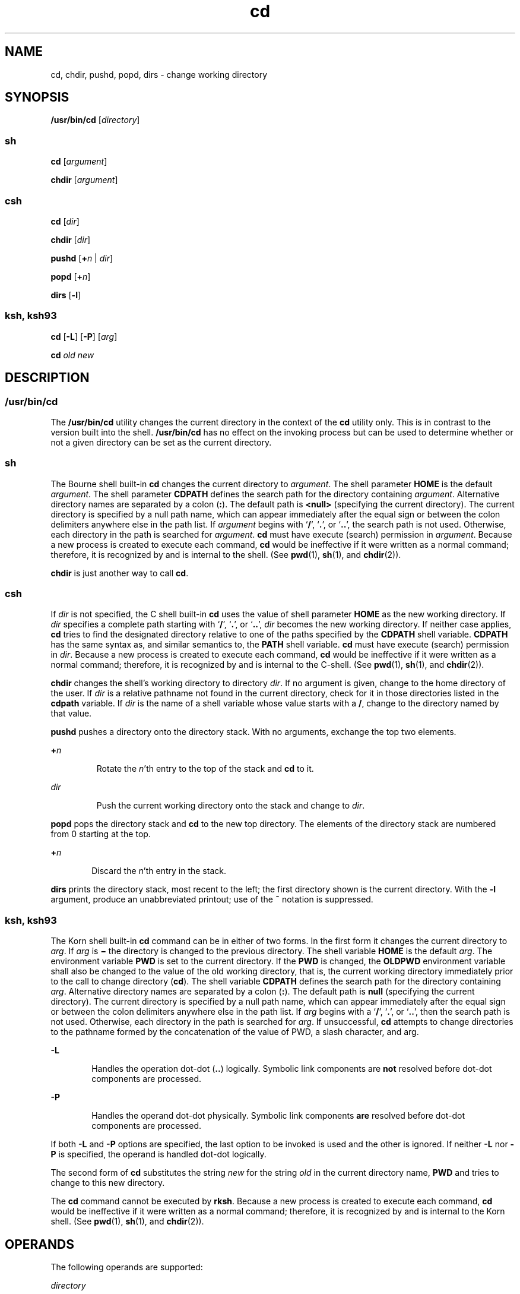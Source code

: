 '\" te
.\" Copyright 1989 AT&T
.\" Copyright (c) 2008, Sun Microsystems, Inc. All Rights Reserved
.\" Copyright (c) 2012-2013, J. Schilling
.\" Copyright (c) 2013, Andreas Roehler
.\" Portions Copyright (c) 1992, X/Open Company Limited All Rights Reserved
.\" Portions Copyright (c) 1982-2007 AT&T Knowledge Ventures
.\"
.\" Sun Microsystems, Inc. gratefully acknowledges The Open Group for
.\" permission to reproduce portions of its copyrighted documentation.
.\" Original documentation from The Open Group can be obtained online
.\" at http://www.opengroup.org/bookstore/.
.\"
.\" The Institute of Electrical and Electronics Engineers and The Open Group,
.\" have given us permission to reprint portions of their documentation.
.\"
.\" In the following statement, the phrase "this text" refers to portions
.\" of the system documentation.
.\"
.\" Portions of this text are reprinted and reproduced in electronic form in
.\" the Sun OS Reference Manual, from IEEE Std 1003.1, 2004 Edition, Standard
.\" for Information Technology -- Portable Operating System Interface (POSIX),
.\" The Open Group Base Specifications Issue 6, Copyright (C) 2001-2004 by the
.\" Institute of Electrical and Electronics Engineers, Inc and The Open Group.
.\" In the event of any discrepancy between these versions and the original
.\" IEEE and The Open Group Standard, the original IEEE and The Open Group
.\" Standard is the referee document.
.\"
.\" The original Standard can be obtained online at
.\" http://www.opengroup.org/unix/online.html.
.\"
.\" This notice shall appear on any product containing this material.
.\"
.\" CDDL HEADER START
.\"
.\" The contents of this file are subject to the terms of the
.\" Common Development and Distribution License ("CDDL"), version 1.0.
.\" You may only use this file in accordance with the terms of version
.\" 1.0 of the CDDL.
.\"
.\" A full copy of the text of the CDDL should have accompanied this
.\" source.  A copy of the CDDL is also available via the Internet at
.\" http://www.opensource.org/licenses/cddl1.txt
.\"
.\" When distributing Covered Code, include this CDDL HEADER in each
.\" file and include the License file at usr/src/OPENSOLARIS.LICENSE.
.\" If applicable, add the following below this CDDL HEADER, with the
.\" fields enclosed by brackets "[]" replaced with your own identifying
.\" information: Portions Copyright [yyyy] [name of copyright owner]
.\"
.\" CDDL HEADER END
.TH cd 1 "8 Apr 2008" "SunOS 5.11" "User Commands"
.SH NAME
cd, chdir, pushd, popd, dirs \- change working directory
.SH SYNOPSIS
.LP
.nf
\fB/usr/bin/cd\fR [\fIdirectory\fR]
.fi

.SS "sh"
.LP
.nf
\fBcd\fR [\fIargument\fR]
.fi

.LP
.nf
\fBchdir\fR [\fIargument\fR]
.fi

.SS "csh"
.LP
.nf
\fBcd\fR [\fIdir\fR]
.fi

.LP
.nf
\fBchdir\fR [\fIdir\fR]
.fi

.LP
.nf
\fBpushd\fR [\fB+\fIn\fR | \fIdir\fR]
.fi

.LP
.nf
\fBpopd\fR [\fB+\fIn\fR]
.fi

.LP
.nf
\fBdirs\fR [\fB-l\fR]
.fi

.SS "ksh, ksh93"
.LP
.nf
\fBcd\fR [\fB-L\fR] [\fB-P\fR] [\fIarg\fR]
.fi

.LP
.nf
\fBcd\fR \fIold\fR \fInew\fR
.fi

.SH DESCRIPTION
.SS "/usr/bin/cd"
.sp
.LP
The
.B /usr/bin/cd
utility changes the current directory in the context
of the
.B cd
utility only. This is in contrast to the version built into
the shell.
.B /usr/bin/cd
has no effect on the invoking process but can
be used to determine whether or not a given directory can be set as the
current directory.
.SS "sh"
.sp
.LP
The Bourne shell built-in
.B cd
changes the current directory to
.IR argument .
The shell parameter
.B HOME
is the default
.IR argument .
The shell parameter
.B CDPATH
defines the search path for
the directory containing
.IR argument .
Alternative directory names are
separated by a colon
.RB ( : ).
The default path is
.B <null>
(specifying
the current directory). The current directory is specified by a null path
name, which can appear immediately after the equal sign or between the colon
delimiters anywhere else in the path list. If
.I argument
begins with
.RB ` / ',
.RB ` \&. ',
.RB "or `" \&.\|. ',
the search path is not used.
Otherwise, each directory in the path is searched for
.IR argument .
.B cd
must have execute (search) permission in
.IR argument .
Because a
new process is created to execute each command,
.B cd
would be
ineffective if it were written as a normal command; therefore, it is
recognized by and is internal to the shell. (See
.BR pwd (1),
.BR sh (1),
and
.BR chdir (2)).
.sp
.LP
.B chdir
is just another way to call
.BR cd .
.SS "csh"
.sp
.LP
If
.I dir
is not specified, the C shell built-in
.B cd
uses the value
of shell parameter
.B HOME
as the new working directory. If
.I dir
.RB "specifies a complete path starting with `" / "', `" \&. ',
or
`\fB\&.\|.\fR',
.I dir
becomes the new working directory. If neither case
applies,
.B cd
tries to find the designated directory relative to one of
the paths specified by the
.B CDPATH
shell variable.
.B CDPATH
has the
same syntax as, and similar semantics to, the
.B PATH
shell variable.
.B cd
must have execute (search) permission in
.IR dir .
Because a new
process is created to execute each command,
.B cd
would be ineffective if
it were written as a normal command; therefore, it is recognized by and is
internal to the C-shell. (See
.BR pwd (1),
.BR sh (1),
and
.BR chdir (2)).
.sp
.LP
.B chdir
changes the shell's working directory to directory
.IR dir .
If no argument is given, change to the home directory of the user. If
.I dir
is a relative pathname not found in the current directory, check
for it in those directories listed in the
.B cdpath
variable. If
.I dir
is the name of a shell variable whose value starts with a
.BR / ,
change to the directory named by that value.
.sp
.LP
.B pushd
pushes a directory onto the directory stack. With no arguments,
exchange the top two elements.
.sp
.ne 2
.mk
.na
.BI + n
.ad
.RS 7n
.rt
Rotate the
.IR n 'th
entry to the top of the stack and
.B cd
to it.
.RE

.sp
.ne 2
.mk
.na
.I dir
.ad
.RS 7n
.rt
Push the current working directory onto the stack and change to
.IR dir .
.RE

.sp
.LP
.B popd
pops the directory stack and
.B cd
to the new top directory.
The elements of the directory stack are numbered from 0 starting at the
top.
.sp
.ne 2
.mk
.na
.BI + n
.ad
.RS 6n
.rt
Discard the
.IR n "'th entry in the stack."
.RE

.sp
.LP
.B dirs
prints the directory stack, most recent to the left; the first
directory shown is the current directory. With the
.B -l
argument,
produce an unabbreviated printout; use of the
.B ~
notation is
suppressed.
.SS "ksh, ksh93"
.sp
.LP
The Korn shell built-in
.B cd
command can be in either of two forms. In
the first form it changes the current directory to
.IR arg .
If
.IR arg
is
.B \(mi
the directory is changed to the previous directory. The shell
variable
.B HOME
is the default
.IR arg .
The environment variable
.B PWD
is set to the current directory. If the
.B PWD
is changed, the
.B OLDPWD
environment variable shall also be changed to the value of the
old working directory, that is, the current working directory immediately
prior to the call to change directory
.RB ( cd ).
The shell variable
.B CDPATH
defines the search path for the directory containing
.IR arg .
Alternative directory names are separated by a colon
.RB ( : ).
The default
path is
.B null
(specifying the current directory). The current directory
is specified by a null path name, which can appear immediately after the
equal sign or between the colon delimiters anywhere else in the path list.
If
.I arg
begins with a `\fB/\fR', `\fB\&.\fR', or `\fB\&.\|.\fR', then
the search path is not used. Otherwise, each directory in the path is
searched for
.IR arg .
If unsuccessful,
.B cd
attempts to change
directories to the pathname formed by the concatenation of the value of PWD,
a slash character, and arg.
.sp
.ne 2
.mk
.na
.B -L
.ad
.RS 6n
.rt
Handles the operation dot-dot (\fB\&..\fR) logically. Symbolic link
components are
.B not
resolved before dot-dot components are processed.
.RE

.sp
.ne 2
.mk
.na
.B -P
.ad
.RS 6n
.rt
.RB "Handles the operand dot-dot physically. Symbolic link components" " are"
resolved before dot-dot components are processed.
.RE

.sp
.LP
If both
.B -L
and
.B -P
options are specified, the last option to be
invoked is used and the other is ignored. If neither
.B -L
nor
.BR -P
is specified, the operand is handled dot-dot logically.
.sp
.LP
The second form of
.B cd
substitutes the string
.I new
for the string
.I old
in the current directory name,
.B PWD
and tries to change to
this new directory.
.sp
.LP
The
.B cd
command cannot be executed by
.BR rksh .
Because a new
process is created to execute each command,
.B cd
would be ineffective if
it were written as a normal command; therefore, it is recognized by and is
internal to the Korn shell. (See
.BR pwd (1),
.BR sh (1),
and
.BR chdir (2)).
.SH OPERANDS
.sp
.LP
The following operands are supported:
.sp
.ne 2
.mk
.na
.I directory
.ad
.RS 13n
.rt
An absolute or relative pathname of the directory that becomes the new
working directory. The interpretation of a relative pathname by
.B cd
depends on the
.B CDPATH
environment variable.
.RE

.SH OUTPUT
.sp
.LP
If a non-empty directory name from
.B CDPATH
is used, an absolute
pathname of the new working directory is written to the standard output as
follows:
.sp
.LP
\fB"%s\en"\fR, <\fInew directory\fR>
.sp
.LP
Otherwise, there is no output.
.SH ENVIRONMENT VARIABLES
.sp
.LP
See
.BR environ (5)
for descriptions of the following environment
variables that affect the execution of
.BR cd :
.BR LANG ,
.BR LC_ALL ,
.BR LC_CTYPE ,
.BR LC_MESSAGES ,
and
.BR NLSPATH .
.sp
.ne 2
.mk
.na
.B CDPATH
.ad
.RS 10n
.rt
A colon-separated list of pathnames that refer to directories. If the
.I directory
operand does not begin with a slash
.B "( /"
.B )
character, and the first component is not dot or dot-dot,
.B cd
searches
for
.I directory
relative to each directory named in the
.BR CDPATH
variable, in the order listed. The new working directory sets to the first
matching directory found. An empty string in place of a directory pathname
represents the current directory. If
.B CDPATH
is not set, it is treated
as if it were an empty string.
.RE

.sp
.ne 2
.mk
.na
.B HOME
.ad
.RS 10n
.rt
The name of the home directory, used when no
.I directory
operand is
specified.
.RE

.sp
.ne 2
.mk
.na
.B OLDPWD
.ad
.RS 10n
.rt
A pathname of the previous working directory, used by
.BR cd- .
.RE

.sp
.ne 2
.mk
.na
.B PWD
.ad
.RS 10n
.rt
A pathname of the current working directory, set by
.B cd
after it has
changed to that directory.
.RE

.SH EXIT STATUS
.sp
.LP
The following exit values are returned by
.BR cd :
.sp
.ne 2
.mk
.na
.B 0
.ad
.RS 6n
.rt
The directory was successfully changed.
.RE

.sp
.ne 2
.mk
.na
.B >0
.ad
.RS 6n
.rt
An error occurred.
.RE

.SH ATTRIBUTES
.sp
.LP
See
.BR attributes (5)
for descriptions of the following attributes:
.SS "csh, ksh, sh"
.sp

.sp
.TS
tab() box;
cw(2.75i) |cw(2.75i)
lw(2.75i) |lw(2.75i)
.
ATTRIBUTE TYPEATTRIBUTE VALUE
_
AvailabilitySUNWcsu
_
Interface StabilityCommitted
_
StandardSee \fBstandards\fR(5).
.TE

.SS "ksh93"
.sp

.sp
.TS
tab() box;
cw(2.75i) |cw(2.75i)
lw(2.75i) |lw(2.75i)
.
ATTRIBUTE TYPEATTRIBUTE VALUE
_
AvailabilitySUNWcsu
_
Interface StabilityUncommitted
.TE

.SH SEE ALSO
.sp
.LP
.BR csh (1),
.BR ksh (1),
.BR ksh93 (1),
.BR pwd (1),
.BR sh (1),
.BR chdir (2),
.BR attributes (5),
.BR environ (5),
.BR standards (5)
